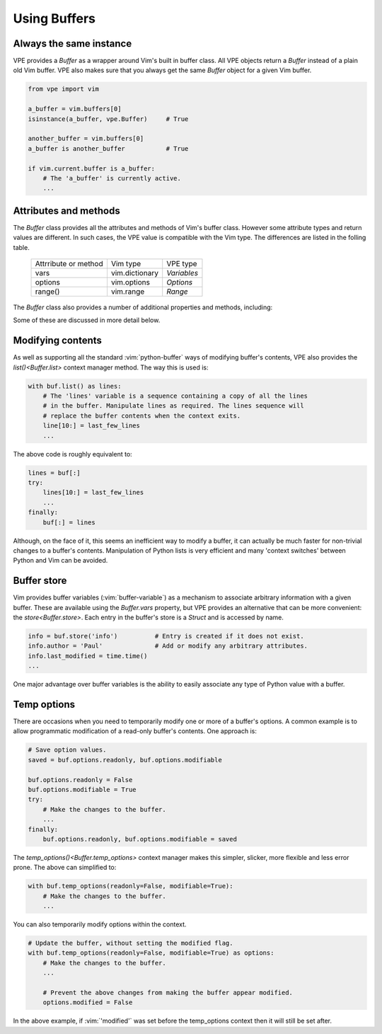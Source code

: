 =============
Using Buffers
=============

.. |bufnr| replace:: `bufnr<Buffer.bufnr>`
.. |changed| replace:: `changed<Buffer.changed>`
.. |changedtick| replace:: `changedtick<Buffer.changedtick>`
.. |find_active_windows()| replace:: `find_active_windows()<Buffer.find_active_windows>`
.. |find_best_active_window()| replace:: `find_best_active_window()<Buffer.find_best_active_window>`
.. |goto_active_window()| replace:: `goto_active_window()<Buffer.goto_active_window>`
.. |is_active()| replace:: `is_active()<Buffer.is_active>`
.. |lastused| replace:: `lastused<Buffer.lastused>`
.. |linecount| replace:: `linecount<Buffer.linecount>`
.. |list()| replace:: `list()<Buffer.list>`
.. |lnum| replace:: `lnum<Buffer.lnum>`
.. |loaded| replace:: `loaded<Buffer.loaded>`
.. |location| replace:: `location<Buffer.location>`
.. |long_display_name| replace:: `long_display_name<Buffer.long_display_name>`
.. |popups| replace:: `popups<Buffer.popups>`
.. |short_display_name| replace:: `short_display_name<Buffer.short_display_name>`
.. |store()| replace:: `store<Buffer.store>`
.. |temp_options()| replace:: `temp_options()<Buffer.temp_options>`
.. |type| replace:: `type<Buffer.type>`


Always the same instance
------------------------

VPE provides a `Buffer` as a wrapper around Vim's built in buffer class. All VPE
objects return a `Buffer` instead of a plain old Vim buffer. VPE also makes sure
that you always get the same `Buffer` object for a given Vim buffer.

.. code-block:: py

    from vpe import vim

    a_buffer = vim.buffers[0]
    isinstance(a_buffer, vpe.Buffer)     # True

    another_buffer = vim.buffers[0]
    a_buffer is another_buffer           # True

    if vim.current.buffer is a_buffer:
        # The 'a_buffer' is currently active.
        ...


Attributes and methods
----------------------

The `Buffer` class provides all the attributes and methods of Vim's buffer
class. However some attribute types and return values are different. In such
cases, the VPE value is compatible with the Vim type. The differences are listed
in the folling table.

    ====================  =================  =================
    Attrribute or method  Vim type           VPE type
    --------------------  -----------------  -----------------
    vars                  vim.dictionary     `Variables`
    options               vim.options        `Options`
    range()               vim.range          `Range`
    ====================  =================  =================

The `Buffer` class also provides a number of additional properties and methods, including:

.. hlist::
    :columns: 3

    - |bufnr|
    - |changed|
    - |changedtick|
    - |find_active_windows()|
    - |find_best_active_window()|
    - |goto_active_window()|
    - |is_active()|
    - |lastused|
    - |linecount|
    - |list()|
    - |lnum|
    - |loaded|
    - |location|
    - |long_display_name|
    - |popups|
    - |short_display_name|
    - |store()|
    - |temp_options()|
    - |type|

Some of these are discussed in more detail below.


Modifying contents
------------------

As well as supporting all the standard :vim:`python-buffer` ways of modifying
buffer's contents, VPE also provides the |list()| context manager method. The way
this is used is:

.. code-block:: py

    with buf.list() as lines:
        # The 'lines' variable is a sequence containing a copy of all the lines
        # in the buffer. Manipulate lines as required. The lines sequence will
        # replace the buffer contents when the context exits.
        line[10:] = last_few_lines
        ...

The above code is roughly equivalent to:

.. code-block:: py

    lines = buf[:]
    try:
        lines[10:] = last_few_lines
        ...
    finally:
        buf[:] = lines

Although, on the face of it, this seems an inefficient way to modify a buffer,
it can actually be much faster for non-trivial changes to a buffer's contents.
Manipulation of Python lists is very efficient and many 'context switches'
between Python and Vim can be avoided.


Buffer store
------------

Vim provides buffer variables (:vim:`buffer-variable`) as a mechanism to
associate arbitrary information with a given buffer. These are available
using the `Buffer.vars` property, but VPE provides an alternative that can
be more convenient: the |store()|. Each entry in the buffer's store is a
`Struct` and is accessed by name.

.. code-block:: py

    info = buf.store('info')          # Entry is created if it does not exist.
    info.author = 'Paul'              # Add or modify any arbitrary attributes.
    info.last_modified = time.time()
    ...

One major advantage over buffer variables is the ability to easily associate
any type of Python value with a buffer.


.. _temp_buf_options:

Temp options
------------

There are occasions when you need to temporarily modify one or more of a
buffer's options. A common example is to allow programmatic modification of a
read-only buffer's contents. One approach is:

.. code-block:: py

    # Save option values.
    saved = buf.options.readonly, buf.options.modifiable

    buf.options.readonly = False
    buf.options.modifiable = True
    try:
        # Make the changes to the buffer.
        ...
    finally:
        buf.options.readonly, buf.options.modifiable = saved

The |temp_options()| context manager makes this simpler, slicker, more flexible
and less error prone. The above can simplified to:

.. code-block:: py

    with buf.temp_options(readonly=False, modifiable=True):
        # Make the changes to the buffer.
        ...

You can also temporarily modify options within the context.

.. code-block:: py

    # Update the buffer, without setting the modified flag.
    with buf.temp_options(readonly=False, modifiable=True) as options:
        # Make the changes to the buffer.
        ...

        # Prevent the above changes from making the buffer appear modified.
        options.modified = False

In the above example, if :vim:`'modified'` was set before the temp_options context then
it will still be set after.

